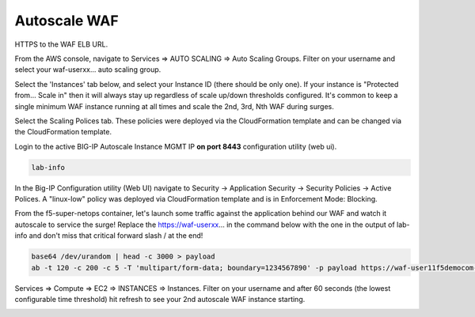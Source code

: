 Autoscale WAF
-------------

HTTPS to the WAF ELB URL. 

.. image:: ./images/waf-example-site.png
  :scale: 50%

From the AWS console, navigate to Services => AUTO SCALING => Auto Scaling Groups. Filter on your username and select your waf-userxx... auto scaling group.

Select the 'Instances' tab below, and select your Instance ID (there should be only one). If your instance is "Protected from... Scale in" then it will always stay up regardless of scale up/down thresholds configured. It's common to keep a single minimum WAF instance running at all times and scale the 2nd, 3rd, Nth WAF during surges.

.. image:: ./images/autoscale-pending.png
  :scale: 50%

Select the Scaling Polices tab. These policies were deployed via the CloudFormation template and can be changed via the CloudFormation template.

.. image:: ./images/autoscale-policy2.png
  :scale: 50%

Login to the active BIG-IP Autoscale Instance MGMT IP **on port 8443** configuration utility (web ui).

.. code-block:: bash

   lab-info

In the Big-IP Configuration utility (Web UI) navigate to Security -> Application Security -> Security Policies -> Active Polices. A "linux-low" policy was deployed via CloudFormation template and is in Enforcement Mode: Blocking.

.. image:: ./images/waf-policy.png
  :scale: 50%

From the f5-super-netops container, let's launch some traffic against the application behind our WAF and watch it autoscale to service the surge! Replace the https://waf-userxx... in the command below with the one in the output of lab-info and don't miss that critical forward slash / at the end!

.. code-block:: bash

   base64 /dev/urandom | head -c 3000 > payload
   ab -t 120 -c 200 -c 5 -T 'multipart/form-data; boundary=1234567890' -p payload https://waf-user11f5democom-xxxxxxxxx.us-east-1.elb.amazonaws.com/

Services => Compute => EC2 => INSTANCES => Instances. Filter on your username and after 60 seconds (the lowest configurable time threshold) hit refresh to see your 2nd autoscale WAF instance starting.

.. image:: ./images/autoscale-initializing.png
  :scale: 50%
